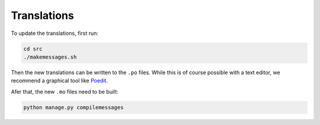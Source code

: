 .. _translations:

============
Translations
============

To update the translations, first run:

.. code-block:: none

   cd src
   ./makemessages.sh

Then the new translations can be written to the ``.po`` files.
While this is of course possible with a text editor, we recommend a graphical
tool like `Poedit <https://poedit.net/download>`_.

Afer that, the new ``.mo`` files need to be built:

.. code-block:: none

   python manage.py compilemessages
